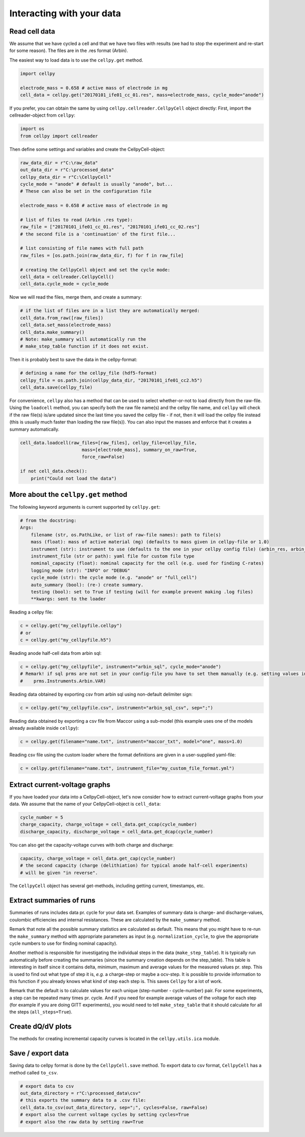 Interacting with your data
==========================

Read cell data
--------------

We assume that we have cycled a cell and that we have two files
with results (we had to stop the experiment and re-start for some
reason).
The files are in the .res format (Arbin).

The easiest way to load data is to use the
``cellpy.get`` method.

.. code-block:: python

    import cellpy

    electrode_mass = 0.658 # active mass of electrode in mg
    cell_data = cellpy.get("20170101_ife01_cc_01.res", mass=electrode_mass, cycle_mode="anode")

If you prefer, you can obtain the same by using ``cellpy.cellreader.CellpyCell`` object directly:
First, import the cellreader-object from ``cellpy``:

.. code-block:: python

    import os
    from cellpy import cellreader

Then define some settings and variables and create the CellpyCell-object:

.. code-block:: python

    raw_data_dir = r"C:\raw_data"
    out_data_dir = r"C:\processed_data"
    cellpy_data_dir = r"C:\CellpyCell"
    cycle_mode = "anode" # default is usually "anode", but...
    # These can also be set in the configuration file

    electrode_mass = 0.658 # active mass of electrode in mg

    # list of files to read (Arbin .res type):
    raw_file = ["20170101_ife01_cc_01.res", "20170101_ife01_cc_02.res"]
    # the second file is a 'continuation' of the first file...

    # list consisting of file names with full path
    raw_files = [os.path.join(raw_data_dir, f) for f in raw_file]

    # creating the CellpyCell object and set the cycle mode:
    cell_data = cellreader.CellpyCell()
    cell_data.cycle_mode = cycle_mode

Now we will read the files, merge them, and create a summary:

.. code-block:: python

    # if the list of files are in a list they are automatically merged:
    cell_data.from_raw([raw_files])
    cell_data.set_mass(electrode_mass)
    cell_data.make_summary()
    # Note: make_summary will automatically run the
    # make_step_table function if it does not exist.

Then it is probably best to save the data in the cellpy-format:

.. code-block:: python

    # defining a name for the cellpy_file (hdf5-format)
    cellpy_file = os.path.join(cellpy_data_dir, "20170101_ife01_cc2.h5")
    cell_data.save(cellpy_file)

For convenience, ``cellpy`` also has a method that can be used to select whether-or-not to load
directly from the raw-file.
Using the ``loadcell`` method, you can specify both the raw
file name(s) and the cellpy file name, and
``cellpy`` will check if the raw file(s) is/are updated since
the last time you saved the cellpy file - if not,
then it will load the cellpy file instead (this is usually much faster
than loading the raw file(s)).
You can also input the masses and enforce that it creates a
summary automatically.

.. code-block:: python

    cell_data.loadcell(raw_files=[raw_files], cellpy_file=cellpy_file,
                           mass=[electrode_mass], summary_on_raw=True,
                           force_raw=False)

    if not cell_data.check():
        print("Could not load the data")

More about the ``cellpy.get`` method
------------------------------------

The following keyword arguments is current supported by ``cellpy.get``:

.. code-block:: python

    # from the docstring:
    Args:
        filename (str, os.PathLike, or list of raw-file names): path to file(s)
        mass (float): mass of active material (mg) (defaults to mass given in cellpy-file or 1.0)
        instrument (str): instrument to use (defaults to the one in your cellpy config file) (arbin_res, arbin_sql, arbin_sql_csv, arbin_sql_xlxs)
        instrument_file (str or path): yaml file for custom file type
        nominal_capacity (float): nominal capacity for the cell (e.g. used for finding C-rates)
        logging_mode (str): "INFO" or "DEBUG"
        cycle_mode (str): the cycle mode (e.g. "anode" or "full_cell")
        auto_summary (bool): (re-) create summary.
        testing (bool): set to True if testing (will for example prevent making .log files)
        **kwargs: sent to the loader

Reading a cellpy file:

.. code-block:: python

    c = cellpy.get("my_cellpyfile.cellpy")
    # or
    c = cellpy.get("my_cellpyfile.h5")

Reading anode half-cell data from arbin sql:

.. code-block:: python

    c = cellpy.get("my_cellpyfile", instrument="arbin_sql", cycle_mode="anode")
    # Remark! if sql prms are not set in your config-file you have to set them manually (e.g. setting values in
    #    prms.Instruments.Arbin.VAR)

Reading data obtained by exporting csv from arbin sql using non-default delimiter sign:

.. code-block:: python

    c = cellpy.get("my_cellpyfile.csv", instrument="arbin_sql_csv", sep=";")

Reading data obtained by exporting a csv file from Maccor
using a sub-model (this example uses one of the models already available inside ``cellpy``):

.. code-block:: python

    c = cellpy.get(filename="name.txt", instrument="maccor_txt", model="one", mass=1.0)

Reading csv file using the custom loader where the format definitions are given in a user-supplied
yaml-file:

.. code-block:: python

    c = cellpy.get(filename="name.txt", instrument_file="my_custom_file_format.yml")


Extract current-voltage graphs
------------------------------

If you have loaded your data into a CellpyCell-object,
let's now consider how to extract current-voltage graphs
from your data. We assume that the name of your
CellpyCell-object is ``cell_data``:


.. code-block:: python

    cycle_number = 5
    charge_capacity, charge_voltage = cell_data.get_ccap(cycle_number)
    discharge_capacity, discharge_voltage = cell_data.get_dcap(cycle_number)


You can also get the capacity-voltage curves with both charge and discharge:

.. code-block:: python

    capacity, charge_voltage = cell_data.get_cap(cycle_number)
    # the second capacity (charge (delithiation) for typical anode half-cell experiments)
    # will be given "in reverse".

The ``CellpyCell`` object has several get-methods, including getting current,
timestamps, etc.

Extract summaries of runs
-------------------------

Summaries of runs includes data pr. cycle for your data set. Examples of
summary data is charge- and
discharge-values, coulombic efficiencies and internal resistances.
These are calculated by the
``make_summary`` method.

Remark that note all the possible summary statistics are calculated as
default. This means that you might have to re-run the ``make_summary`` method
with appropriate parameters as input (e.g. ``normalization_cycle``,
to give the appropriate cycle numbers to use for finding nominal capacity).

Another method is responsible for investigating the individual steps in the
data (``make_step_table``). It is typically run automatically before creating
the summaries (since the summary creation depends on the step_table). This
table is interesting in itself since it contains delta, minimum, maximum and
average values for the measured values pr. step. This is used to find out
what type of step it is, *e.g.* a charge-step or maybe a ocv-step. It is
possible to provide information to this function if you already knows what
kind of step each step is. This saves ``Cellpy`` for a lot of work.

Remark that the default is to calculate values for each unique (step-number -
cycle-number) pair. For some experiments, a step can be repeated many times
pr. cycle. And if you need for example average values of the voltage for each
step (for example if you are doing GITT experiments), you would need to
tell ``make_step_table`` that it should calculate for all the steps
(``all_steps=True``).

Create dQ/dV plots
------------------

The methods for creating incremental capacity curves is located in
the ``cellpy.utils.ica`` module.

Save / export data
------------------

Saving data to cellpy format is done by the ``CellpyCell.save`` method.
To export data to csv format,
``CellpyCell`` has a method called ``to_csv``.

.. code-block:: python

    # export data to csv
    out_data_directory = r"C:\processed_data\csv"
    # this exports the summary data to a .csv file:
    cell_data.to_csv(out_data_directory, sep=";", cycles=False, raw=False)
    # export also the current voltage cycles by setting cycles=True
    # export also the raw data by setting raw=True
